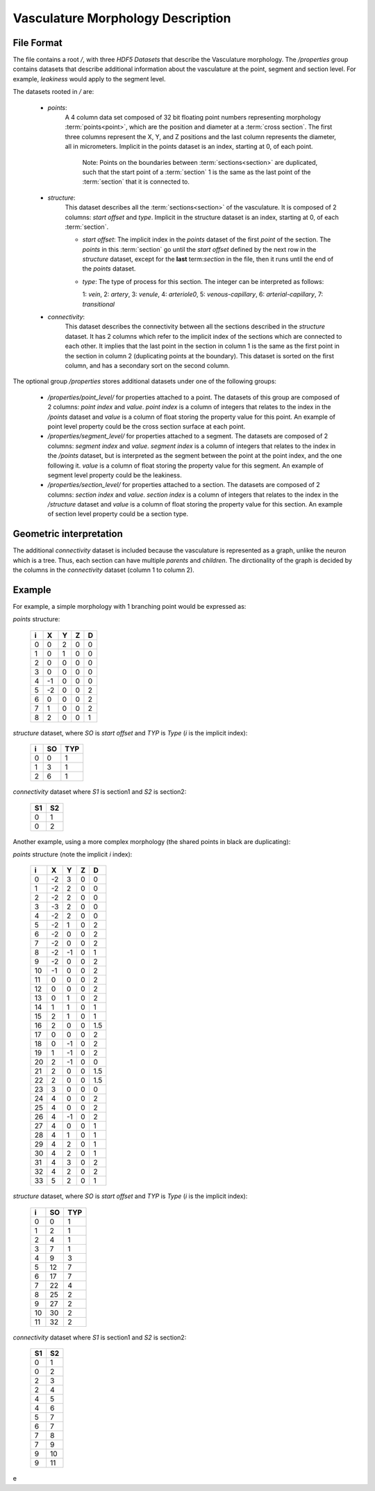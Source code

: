Vasculature Morphology Description
==================================

File Format
-----------

The file contains a root `/`, with three `HDF5 Datasets` that describe the
Vasculature morphology. The `/properties` group contains datasets that describe
additional information about the vasculature at the point, segment and section
level. For example, `leakiness` would apply to the segment level.

The datasets rooted in `/` are:

  - `points`:
     A 4 column data set composed of 32 bit floating point numbers representing
     morphology :term:`points<point>`, which are the position and diameter at a
     :term:`cross section`. The first three columns represent the X, Y, and Z
     positions and the last column represents the diameter, all in micrometers.
     Implicit in the points dataset is an index, starting at 0, of each point.

       Note: Points on the boundaries between :term:`sections<section>`
       are duplicated, such that the start point of a :term:`section` 1 is the
       same as the last point of the :term:`section` that it is connected to.

  - `structure`:
     This dataset describes all the :term:`sections<section>` of the
     vasculature. It is composed of 2 columns: `start offset` and `type`.
     Implicit in the structure dataset is an index, starting at 0, of each
     :term:`section`.

     - `start offset`: The implicit index in the `points` dataset of the first
       `point` of the section. The `points` in this :term:`section` go until
       the `start offset` defined by the next row in the `structure` dataset,
       except for the **last** term:`section` in the file, then it runs until
       the end of the `points` dataset.

     - `type`: The type of process for this section. The integer can be
       interpreted as follows:

       1: `vein`, 2: `artery`, 3: `venule`, 4: `arteriole0`,
       5: `venous-capillary`, 6: `arterial-capillary`, 7: `transitional`


  - `connectivity`:
     This dataset describes the connectivity between all the sections described
     in the `structure` dataset. It has 2 columns which refer to the implicit
     index of the sections which are connected to each other. It implies that
     the last point in the section in column 1 is the same as the first point
     in the section in column 2 (duplicating points at the boundary). This
     dataset is sorted on the first column, and has a secondary sort on the
     second column.

The optional group `/properties` stores additional datasets under one of the
following groups:

  - `/properties/point_level/` for properties attached to a point.
    The datasets of this group are composed of 2 columns: `point index` and
    `value`. `point index` is a column of integers that relates to the index in
    the `/points` dataset and `value` is a column of float storing the property
    value for this point. An example of point level property could be the cross
    section surface at each point.

  - `/properties/segment_level/` for properties attached to a segment.
    The datasets are composed of 2 columns: `segment index` and `value`.
    `segment index` is a column of integers that relates to the index in the
    `/points` dataset, but is interpreted as the segment between the point at
    the point index, and the one following it. `value` is a column of float
    storing the property value for this segment. An example of segment level
    property could be the leakiness.

  - `/properties/section_level/` for properties attached to a section.
    The datasets are composed of 2 columns: `section index` and `value`.
    `section index` is a column of integers that relates to the index in the
    `/structure` dataset and `value` is a column of float storing the property
    value for this section. An example of section level property could be a
    section type.



Geometric interpretation
------------------------

The additional `connectivity` dataset is included because the vasculature is
represented as a graph, unlike the neuron which is a tree. Thus, each section
can have multiple `parents` and `children`. The dirctionality of the graph
is decided by the columns in the `connectivity` dataset (column 1 to column 2).


Example
-------

For example, a simple morphology with 1 branching point would be expressed as:

.. image:: _ static/ExVascMorph_junction.svg
	:alt: Example

`points` structure:

   +------+-------+-------+-------+-------+
   |   i  |   X   |   Y   |   Z   |   D   |
   +======+=======+=======+=======+=======+
   |   0  |   0   |   2   |   0   |   0   |
   +------+-------+-------+-------+-------+
   |   1  |   0   |   1   |   0   |   0   |
   +------+-------+-------+-------+-------+
   |   2  |   0   |   0   |   0   |   0   |
   +------+-------+-------+-------+-------+
   |   3  |   0   |   0   |   0   |   0   |
   +------+-------+-------+-------+-------+
   |   4  |  -1   |   0   |   0   |   0   |
   +------+-------+-------+-------+-------+
   |   5  |  -2   |   0   |   0   |   2   |
   +------+-------+-------+-------+-------+
   |   6  |   0   |   0   |   0   |   2   |
   +------+-------+-------+-------+-------+
   |   7  |   1   |   0   |   0   |   2   |
   +------+-------+-------+-------+-------+
   |   8  |   2   |   0   |   0   |   1   |
   +------+-------+-------+-------+-------+

`structure` dataset, where `SO` is `start offset` and `TYP` is `Type` (`i` is
the implicit index):

   === === ===
    i   SO TYP
   === === ===
    0   0   1
    1   3   1
    2   6   1
   === === ===

`connectivity` dataset where `S1` is section1 and `S2` is section2:

   === ===
    S1  S2
   === ===
    0   1
    0   2
   === ===

Another example, using a more complex  morphology (the shared points in black
are duplicating):

.. image:: _static/ExVascMorph.svg
    :alt: Example Morphology

`points` structure (note the implicit `i` index):

   +------+-------+-------+-------+-------+
   |   i  |   X   |   Y   |   Z   |   D   |
   +======+=======+=======+=======+=======+
   |   0  |  -2   |   3   |   0   |   0   |
   +------+-------+-------+-------+-------+
   |   1  |  -2   |   2   |   0   |   0   |
   +------+-------+-------+-------+-------+
   |   2  |  -2   |   2   |   0   |   0   |
   +------+-------+-------+-------+-------+
   |   3  |  -3   |   2   |   0   |   0   |
   +------+-------+-------+-------+-------+
   |   4  |  -2   |   2   |   0   |   0   |
   +------+-------+-------+-------+-------+
   |   5  |  -2   |   1   |   0   |   2   |
   +------+-------+-------+-------+-------+
   |   6  |  -2   |   0   |   0   |   2   |
   +------+-------+-------+-------+-------+
   |   7  |  -2   |   0   |   0   |   2   |
   +------+-------+-------+-------+-------+
   |   8  |  -2   |  -1   |   0   |   1   |
   +------+-------+-------+-------+-------+
   |   9  |  -2   |   0   |   0   |   2   |
   +------+-------+-------+-------+-------+
   |  10  |  -1   |   0   |   0   |   2   |
   +------+-------+-------+-------+-------+
   |  11  |   0   |   0   |   0   |   2   |
   +------+-------+-------+-------+-------+
   |  12  |   0   |   0   |   0   |   2   |
   +------+-------+-------+-------+-------+
   |  13  |   0   |   1   |   0   |   2   |
   +------+-------+-------+-------+-------+
   |  14  |   1   |   1   |   0   |   1   |
   +------+-------+-------+-------+-------+
   |  15  |   2   |   1   |   0   |   1   |
   +------+-------+-------+-------+-------+
   |  16  |   2   |   0   |   0   |  1.5  |
   +------+-------+-------+-------+-------+
   |  17  |   0   |   0   |   0   |   2   |
   +------+-------+-------+-------+-------+
   |  18  |   0   |  -1   |   0   |   2   |
   +------+-------+-------+-------+-------+
   |  19  |   1   |  -1   |   0   |   2   |
   +------+-------+-------+-------+-------+
   |  20  |   2   |  -1   |   0   |   0   |
   +------+-------+-------+-------+-------+
   |  21  |   2   |   0   |   0   |  1.5  |
   +------+-------+-------+-------+-------+
   |  22  |   2   |   0   |   0   |  1.5  |
   +------+-------+-------+-------+-------+
   |  23  |   3   |   0   |   0   |   0   |
   +------+-------+-------+-------+-------+
   |  24  |   4   |   0   |   0   |   2   |
   +------+-------+-------+-------+-------+
   |  25  |   4   |   0   |   0   |   2   |
   +------+-------+-------+-------+-------+
   |  26  |   4   |  -1   |   0   |   2   |
   +------+-------+-------+-------+-------+
   |  27  |   4   |   0   |   0   |   1   |
   +------+-------+-------+-------+-------+
   |  28  |   4   |   1   |   0   |   1   |
   +------+-------+-------+-------+-------+
   |  29  |   4   |   2   |   0   |   1   |
   +------+-------+-------+-------+-------+
   |  30  |   4   |   2   |   0   |   1   |
   +------+-------+-------+-------+-------+
   |  31  |   4   |   3   |   0   |   2   |
   +------+-------+-------+-------+-------+
   |  32  |   4   |   2   |   0   |   2   |
   +------+-------+-------+-------+-------+
   |  33  |   5   |   2   |   0   |   1   |
   +------+-------+-------+-------+-------+

`structure` dataset, where `SO` is `start offset` and `TYP` is `Type` (`i` is
the implicit index):

   === === ===
    i   SO TYP
   === === ===
    0   0   1
    1   2   1
    2   4   1
    3   7   1
    4   9   3
    5   12  7
    6   17  7
    7   22  4
    8   25  2
    9   27  2
    10  30  2
    11  32  2
   === === ===

`connectivity` dataset where `S1` is section1 and `S2` is section2:

   === ===
    S1  S2
   === ===
    0   1
    0   2
    2   3
    2   4
    4   5
    4   6
    5   7
    6   7
    7   8
    7   9
    9   10
    9   11
   === ===
e
